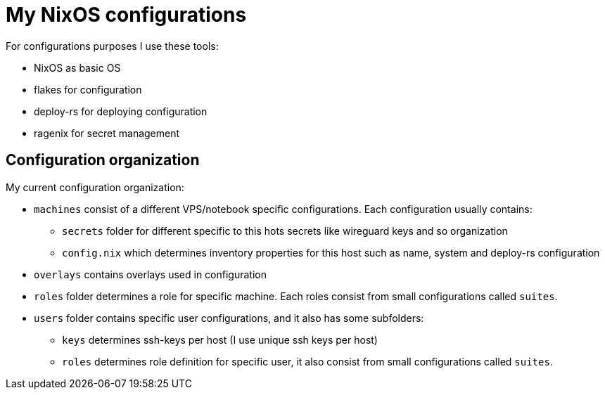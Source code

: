 # My NixOS configurations

For configurations purposes I use these tools:

* NixOS as basic OS
* flakes for configuration
* deploy-rs for deploying configuration
* ragenix for secret management

## Configuration organization

My current configuration organization:

* `machines` consist of a different VPS/notebook specific configurations. Each configuration usually contains:
** `secrets` folder for different specific to this hots secrets like wireguard keys and so organization
** `config.nix` which determines inventory properties for this host such as name, system and deploy-rs configuration
* `overlays` contains overlays used in configuration
* `roles` folder determines a role for specific machine. Each roles consist from small configurations called `suites`.
* `users` folder contains specific user configurations, and it also has some subfolders:
** `keys` determines ssh-keys per host (I use unique ssh keys per host)
** `roles` determines role definition for specific user, it also consist from small configurations called `suites`.


